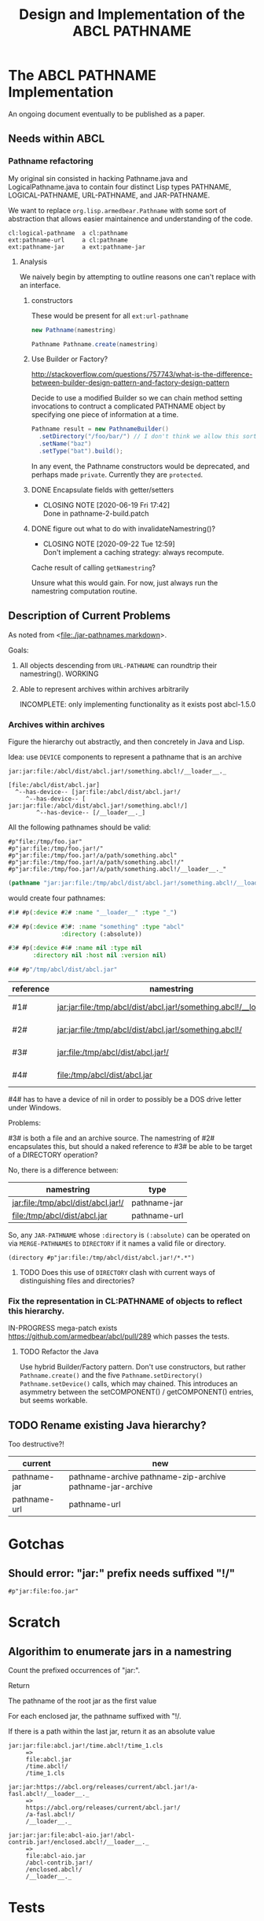 #+TITLE: Design and Implementation of the ABCL PATHNAME
* The ABCL PATHNAME Implementation

An ongoing document eventually to be published as a paper.

** Needs within ABCL

*** Pathname refactoring

    My original sin consisted in hacking Pathname.java and
    LogicalPathname.java to contain four distinct Lisp types PATHNAME,
    LOGICAL-PATHNAME, URL-PATHNAME, and JAR-PATHNAME.

    
    
    
    We want to replace =org.lisp.armedbear.Pathname= with some
    sort of abstraction that allows easier maintainence and understanding
    of the code.  

#+caption: Proposed class hierachy 
#+begin_example
cl:logical-pathname  a cl:pathname
ext:pathname-url     a cl:pathname
ext:pathname-jar     a ext:pathname-jar
#+end_example

**** Analysis
We naively begin by attempting to outline reasons one can't replace
with an interface.

***** constructors

These would be present for all =ext:url-pathname= 

#+BEGIN_SRC java
     new Pathname(namestring)
#+END_SRC

#+BEGIN_SRC java
    Pathname Pathname.create(namestring)
#+END_SRC

***** Use Builder or Factory?
<http://stackoverflow.com/questions/757743/what-is-the-difference-between-builder-design-pattern-and-factory-design-pattern>

Decide to use a modified Builder so we can chain method setting
invocations to contruct a complicated PATHNAME object by specifying
one piece of information at a time.


#+begin_src java
      Pathname result = new PathnameBuilder()
        .setDirectory("/foo/bar/") // I don't think we allow this sort of thing currently
        .setName("baz")
        .setType("bat").build();
#+end_src

In any event, the Pathname constructors would be deprecated, and
perhaps made =private=.  Currently they are =protected=.


***** DONE Encapsulate fields with getter/setters
     CLOSED: [2020-06-19 Fri 17:42]

     - CLOSING NOTE [2020-06-19 Fri 17:42] \\
       Done in pathname-2-build.patch
***** DONE figure out what to do with invalidateNamestring()?
      CLOSED: [2020-09-22 Tue 12:59]

      - CLOSING NOTE [2020-09-22 Tue 12:59] \\
        Don't implement a caching strategy:  always recompute.
Cache result of calling =getNamestring=?

Unsure what this would gain.  For now, just always run the namestring
computation routine.  

** Description of Current Problems

As noted from <[[file:jar-pathnames.markdown][file:./jar-pathnames.markdown]]>.

Goals:

1.  All objects descending from =URL-PATHNAME= can roundtrip their
    namestring().  WORKING

2.  Able to represent archives within archives arbitrarily

   INCOMPLETE: only implementing functionality as it exists post
   abcl-1.5.0

*** Archives within archives

Figure the hierarchy out abstractly, and then concretely in Java and Lisp.

Idea:  use =DEVICE= components to represent a pathname that is an archive

#+caption: Example of an archive in an archive
#+begin_example
jar:jar:file:/abcl/dist/abcl.jar!/something.abcl!/__loader__._
#+end_example

#+begin_example
[file:/abcl/dist/abcl.jar] 
  ^--has-device-- [jar:file:/abcl/dist/abcl.jar!/
     ^--has-device-- [ jar:jar:file:/abcl/dist/abcl.jar!/something.abcl!/]
        ^--has-device-- [/__loader__._]
#+end_example

All the following pathnames should be valid:
#+begin_example
#p"file:/tmp/foo.jar" 
#p"jar:file:/tmp/foo.jar!/"
#p"jar:file:/tmp/foo.jar!/a/path/something.abcl"
#p"jar:file:/tmp/foo.jar!/a/path/something.abcl!/"
#p"jar:file:/tmp/foo.jar!/a/path/something.abcl!/__loader__._"
#+end_example

#+NAME: Parsing the namestring 
#+begin_src lisp
(pathname "jar:jar:file:/tmp/abcl/dist/abcl.jar!/something.abcl!/__loader__._")
#+end_src

would create four pathnames:

#+begin_src lisp
  #1# #p(:device #2# :name "__loader__" :type "_")

  #2# #p(:device #3#: :name "something" :type "abcl"
                 :directory (:absolute))

  #3# #p(:device #4# :name nil :type nil
         :directory nil :host nil :version nil)

  #4# #p"/tmp/abcl/dist/abcl.jar"
#+end_src

| reference | namestring                                                         | Java Type    |
|-----------+--------------------------------------------------------------------+--------------|
| #1#       | jar:jar:file:/tmp/abcl/dist/abcl.jar!/something.abcl!/__loader__._ | pathname-jar |
| #2#       | jar:jar:file:/tmp/abcl/dist/abcl.jar!/something.abcl!/             | pathname-jar |
| #3#       | jar:file:/tmp/abcl/dist/abcl.jar!/                                 | pathname-jar |
| #4#       | file:/tmp/abcl/dist/abcl.jar                                       | pathname-url |



#4# has to have a device of nil in order to possibly be a DOS drive letter
under Windows.

Problems:

#3# is both a file and an archive source.  The namestring of #2#
encapsulates this, but should a naked reference to #3# be able to be
target of a DIRECTORY operation?

No, there is a difference between:

| namestring                         | type         |
|------------------------------------+--------------|
| jar:file:/tmp/abcl/dist/abcl.jar!/ | pathname-jar |
| file:/tmp/abcl/dist/abcl.jar       | pathname-url |


So, any =JAR-PATHNAME= whose =:directory= is =(:absolute)= can be operated on
via =MERGE-PATHNAMES= to =DIRECTORY= if it names a valid file or directory.

#+begin_src 
(directory #p"jar:file:/tmp/abcl/dist/abcl.jar!/*.*")
#+end_src

**** TODO Does this use of =DIRECTORY= clash with current ways of distinguishing files and directories?

*** Fix the representation in CL:PATHNAME of objects to reflect this hierarchy.

IN-PROGRESS mega-patch exists <https://github.com/armedbear/abcl/pull/289> which passes the tests.
**** TODO Refactor the Java 

Use hybrid Builder/Factory pattern.  Don't use constructors, but
rather =Pathname.create()= and the five =Pathname.setDirectory()=
=Pathname.setDevice()= calls, which may chained.  This introduces an
asymmetry between the setCOMPONENT() / getCOMPONENT() entries, but
seems workable.


** TODO Rename existing Java hierarchy?

Too destructive?!
| current      | new                                                        |
|--------------+------------------------------------------------------------|
| pathname-jar | pathname-archive pathname-zip-archive pathname-jar-archive |
| pathname-url | pathname-url                                               |

* Gotchas

** Should error: "jar:" prefix needs suffixed "!/"
  #+begin_src 
#p"jar:file:foo.jar"  
  #+end_src

* Scratch
** Algorithim to enumerate jars in a namestring

Count the prefixed occurrences of "jar:".

Return 
   
   The pathname of the root jar as the first value
   
   For each enclosed jar, the pathname suffixed with "!/.
   
   If there is a path within the last jar, return it as an absolute value

  #+begin_example
  jar:jar:file:abcl.jar!/time.abcl!/time_1.cls
       =>
       file:abcl.jar
       /time.abcl!/
       /time_1.cls
  #+end_example

  #+begin_example
  jar:jar:https://abcl.org/releases/current/abcl.jar!/a-fasl.abcl!/__loader__._
       =>
       https://abcl.org/releases/current/abcl.jar!/
       /a-fasl.abcl!/
       /__loader__._
  #+end_example

  #+begin_example
  jar:jar:jar:file:abcl-aio.jar!/abcl-contrib.jar!/enclosed.abcl!/__loader__._
       =>
       file:abcl-aio.jar
       /abcl-contrib.jar!/
       /enclosed.abcl!/
       /__loader__._
  #+end_example

* Tests
** Problem with abcl-1.5.0 

   #+begin_src 
   #p"jar:jar:file:/a/baz.jar!/b/c/foo.abcl!/"
   #+end_src

Refers to three =CL:PATHNAME= objects:

|-----+-----------------------------------------+--------+--------------|
| Ref | Namestring                              | Device | Type         |
|-----+-----------------------------------------+--------+--------------|
| #1# | file:/a/baz.jar                         | nil    | PATHNAME-URL |
| #2# | jar:file:/a/baz.jar!/                   | #1#    | PATHNAME-JAR |
| #3# | jar:jar:file:/a/baz.jar!/b/c/foo.abcl!/ | #2#    | PATHNAME-JAR |
|-----+-----------------------------------------+--------+--------------|

   #+begin_src 
   #p"jar:jar:file:/a/baz.jar!/b/c/foo.abcl!/a.cls"
   #+end_src

|-----+----------------------------------------------+--------+--------------|
| Ref | Namestring                                   | Device | Type         |
|-----+----------------------------------------------+--------+--------------|
| #1# | file:/a/baz.jar                              | nil    | PATHNAME-URL |
| #2# | jar:file:/a/baz.jar!/                        | #1#    | PATHNAME-JAR |
| #3# | jar:jar:file:/a/baz.jar!/b/c/foo.abcl!/      | #2#    | PATHNAME-JAR |
| #4# | jar:jar:file:/a/baz.jar!/b/c/foo.abcl!/a.cls | #3#    | PATHNAME-JAR |
|-----+----------------------------------------------+--------+--------------|

#+begin_src 
#p"jar:file:foo.jar!/bar.abcl"
#+end_src

|-----+----------------------------+--------+--------------|
| Ref | Namestring                 | Device | Type         |
|-----+----------------------------+--------+--------------|
| #1# | file:foo.jar               | nil    | PATHNAME-URL |
| #2# | jar:file:foo.jar!/bar.abcl | #1#    | PATHNAME-JAR |


** From the ABCL junit tests

*** TODO Necessary for ASDF jar translations to work

   #+begin_src 
   #p"jar:file:/**/*.jar!/**/*.*"
   #+end_src

|-----+----------------------------+--------+--------------|
| Ref | Namestring                 | Device | Type         |
|-----+----------------------------+--------+--------------|
| #1# | file:/**/*.jar             | nil    | PATHNAME-URL |
| #2# | jar:file:/**/*.jar!/       | #1#    | PATHNAME-JAR |
| #3# | jar:file:/**/*.jar!/**/*.* | #2#    | PATHNAME-JAR |
|-----+----------------------------+--------+--------------|


*** Merging 

A =PATHNAME_JAR= may have its root jar as a relative pathname in order
to merge things succesfully.


   #+begin_src java
   Pathname p = (Pathname)Pathname.create("jar:file:foo.jar!/bar.abcl");
   Pathname d = (Pathname)Pathname.create("/a/b/c/");
   Pathname r = (Pathname)Pathname.mergePathnames(p, d);
   String s = r.getNamestring();
   assertTrue(s.equals("jar:file:/a/b/c/foo.jar!/bar.abcl"));
   #+end_src

| "jar:file:foo.jar!/bar.abcl"       | addressing bar.abcl as a file |
| "jar:jar:file:foo.jar!/bar.abcl!/" | addressing bar.abcl as a jar  |
|                                    |                               |

#+begin_src lisp
(merge-pathnames "jar:file:foo.jar!/bar.abcl" "/a/b/c/")
#+end_src

What do we do when MERGE-PATHNAME gets two PATHNAME-JAR arguments?

#+begin_src lisp
(merge-pathname "jar:file:abcl-contrib.jar!/init.lisp" 
                "jar:file:/a/b/abcl.jar!/")
#+end_src
==>
"jar:jar:file:/a/b/abcl.jar!/abcl-contrib.jar/init.lisp"

#+begin_src lisp
(merge-pathname "jar:file:/abcl-contrib.jar!/init.lisp" 
                "jar:file:/a/b/abcl.jar!/foo/jar")
#+end_src
==>
"jar:file:/abcl-contrib.jar!/init.lisp"


This one I no longer understand
#+begin_src lisp
(merge-pathname "jar:file:!/init.lisp" 
                "jar:file:/a/b/abcl.jar!/load/path/")
#+end_src
==>
"jar:file:/a/b/abcl.jar!/load/path/init.lisp"

Should be 
#+begin_src lisp
(merge-pathname "init.lisp" 
                "jar:file:/a/b/abcl.jar!/load/path/")
#+end_src
==>
"jar:file:/a/b/abcl.jar!/load/path/init.lisp"

* Misc
** PATHNAME-URL have implicit "file:" scheme
Not recorded in host; not emitted as namestring.  This is the current behavior.

* Have to rework?

Unfortunately using a chain of devices to represent things doesn't
seem to work.

How to repesent the difference between the two?

| #1# | "jar:jar:file:abcl.jar!/a/fasl.abcl!/" |
| #2# | "jar:file:abcl.jar!/a/fasl.abcl"       |

They both denote an entry in an archive.

#1# denotes the "archive within an archive", something that could be
as the defaults for a merge pathnames operation.  Or that
=CL:DIRECTORY= could return hte contents thereof.

#2# denotes the entry as something that could be =CL:OPEN='d.  

But under the current proposal, both would be represented as a
PATHNAME-JAR whose device was "jar:file:abcl.jar".

If we go back to storing the list of all jar locations in the device
component, they would look like

#1# (:device ("abcl.jar" "/a/fasl.abcl"))

#2# (:device ("abcl.jar) :name "fasl" :type "abcl")

** What should the type of the pathnames be in the DEVICE?

Even though these are references to paths within jars, they aren't a
PATHNAME-JAR (they don't have a DEVICE which is a cons), so just make
them pathnames.


* Re-introducing relative URL-PATHNAME for 'file' scheme

URIs don't allow relative pathnames, so to be more strict I
implemented stripped out the abilty to create relative URL-PATHNAMEs.





* Colophon
  #+begin_example
  Mark Evenson  
  Created: 2010
  Revised: <2020-08-15 Sat 10:06>
  #+end_example


